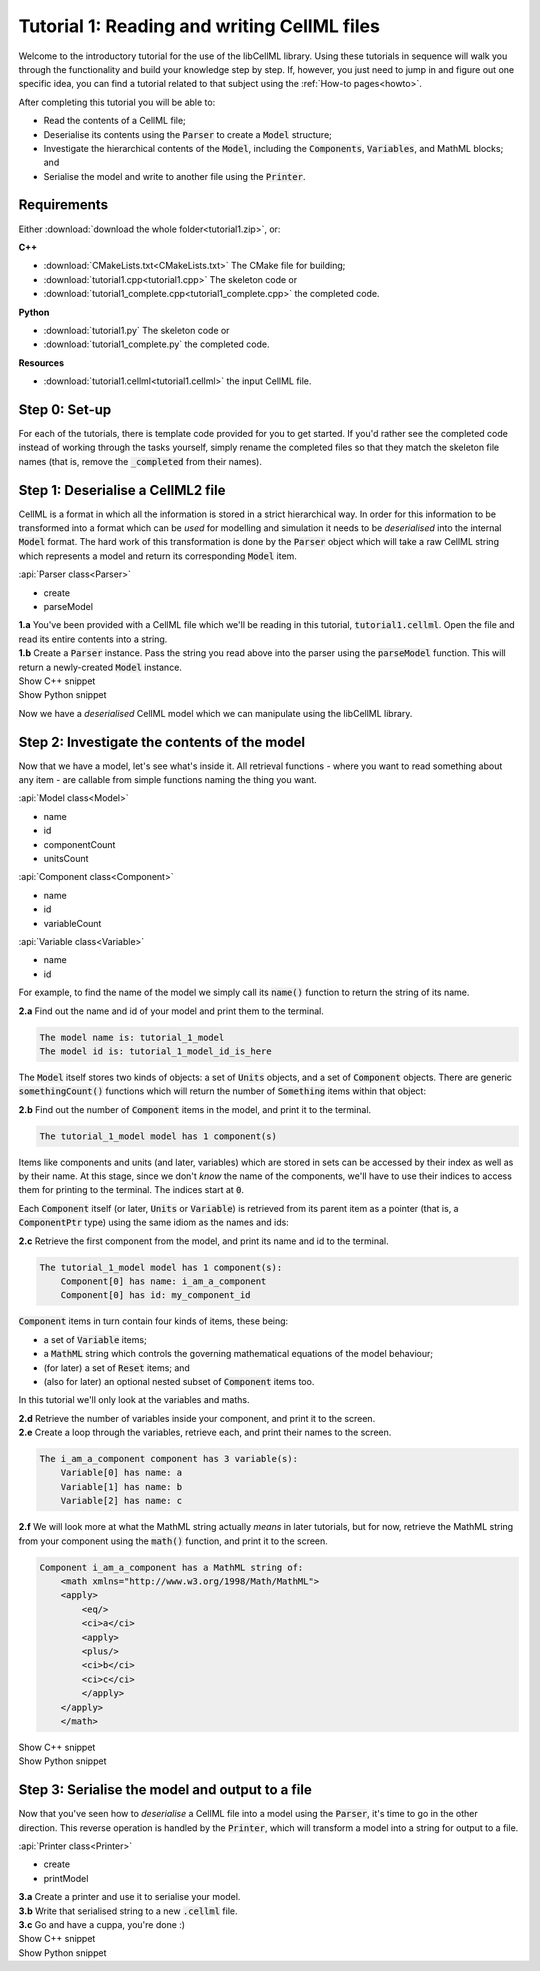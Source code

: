 .. _tutorial1:

Tutorial 1: Reading and writing CellML files
============================================

Welcome to the introductory tutorial for the use of the libCellML library.
Using these tutorials in sequence will walk you through the functionality and build your knowledge step by step.
If, however, you just need to jump in and figure out one specific idea, you can find a tutorial related to that subject using the :ref:`How-to pages<howto>`.

After completing this tutorial you will be able to:

- Read the contents of a CellML file;
- Deserialise its contents using the :code:`Parser` to create a :code:`Model` structure;
- Investigate the hierarchical contents of the :code:`Model`, including the :code:`Components`, :code:`Variables`, and MathML blocks; and
- Serialise the model and write to another file using the :code:`Printer`.


Requirements
------------
Either :download:`download the whole folder<tutorial1.zip>`, or:

.. container:: shortlist

    **C++**
    
    - :download:`CMakeLists.txt<CMakeLists.txt>` The CMake file for building;
    - :download:`tutorial1.cpp<tutorial1.cpp>` The skeleton code or
    - :download:`tutorial1_complete.cpp<tutorial1_complete.cpp>` the completed code.

.. container:: shortlist

    **Python**

    - :download:`tutorial1.py` The skeleton code or
    - :download:`tutorial1_complete.py` the completed code.

.. container:: shortlist

    **Resources**

    - :download:`tutorial1.cellml<tutorial1.cellml>` the input CellML file.

.. contents:: Contents
    :local:

Step 0: Set-up
--------------
For each of the tutorials, there is template code provided for you to get started.
If you'd rather see the completed code instead of working through the tasks yourself, simply rename the completed files so that they match the skeleton file names (that is, remove the :code:`_completed` from their names).

.. tabs::

    .. tab:: C++

        .. container:: dothis

            **0.a** Navigate into the :code:`tutorial1` folder and confirm that you're able to compile and run this template against the libCellML library.

        .. code-block:: console

            cmake -DINSTALL_PREFIX=../../install
            make -j

        Running the template:

        .. code-block:: console

            ./tutorial1

        ... should give the output:

        .. code-block:: console

            -----------------------------------------------
             TUTORIAL 1: READING AND WRITING CELLML FILES
            -----------------------------------------------

    .. tab:: Python

        For each of the tutorials, there is template code provided for you to get started in each of the :code:`tutorial*.py` files.

        .. container:: dothis

            **0.a** Confirm that you're able to run the :code:`tutorial1.py` template against the libCellML library.
            Navigate into the directory and run the skeleton code file, :code:`tutorial1.py`.

        .. code-block:: console

            cd tutorial1
            python3 tutorial1.py

        This should give the output:

        .. code-block:: console

            -----------------------------------------------------
                TUTORIAL 1: READING AND WRITING CellML2 FILES
            -----------------------------------------------------

Step 1: Deserialise a CellML2 file
----------------------------------
CellML is a format in which all the information is stored in a strict hierarchical way.
In order for this information to be transformed into a format which can be *used* for modelling and simulation it needs to be
*deserialised* into the internal :code:`Model` format.
The hard work of this transformation is done by the :code:`Parser` object which will take a raw CellML string which represents a model and return its corresponding :code:`Model` item.

.. container:: useful

    :api:`Parser class<Parser>`

    - create
    - parseModel

.. container:: dothis

    **1.a** You've been provided with a CellML file which we'll be reading in this tutorial, :code:`tutorial1.cellml`.
    Open the file and read its entire contents into a string.

.. container:: dothis

    **1.b** Create a :code:`Parser` instance.
    Pass the string you read above into the parser using the :code:`parseModel` function.
    This will return a newly-created :code:`Model` instance.

.. container:: toggle

    .. container:: header

        Show C++ snippet

    .. literalinclude:: tutorial1_complete.cpp
        :language: c++
        :start-at: //  1.a
        :end-before: //  end 1

.. container:: toggle

    .. container:: header

        Show Python snippet

    .. literalinclude:: tutorial1_complete.py
        :language: python
        :start-at: #  1.a
        :end-before: #  end 1

Now we have a *deserialised* CellML model which we can manipulate using the libCellML library.

Step 2: Investigate the contents of the model
---------------------------------------------
Now that we have a model, let's see what's inside it.
All retrieval functions - where you want to read something about any item - are callable from simple functions naming the thing you want.

.. container:: useful

    :api:`Model class<Model>`

    - name
    - id
    - componentCount
    - unitsCount

    :api:`Component class<Component>`

    - name
    - id
    - variableCount

    :api:`Variable class<Variable>`

    - name
    - id

For example, to find the name of the model we simply call its :code:`name()` function to return the string of its name.

.. container:: dothis

    **2.a** Find out the name and id of your model and print them to the terminal.

.. code-block:: terminal

    The model name is: tutorial_1_model
    The model id is: tutorial_1_model_id_is_here

The :code:`Model` itself stores two kinds of objects: a set of :code:`Units` objects, and a set of :code:`Component` objects.
There are generic :code:`somethingCount()` functions which will return the number of :code:`Something` items within that object:

.. tabs::

    .. code-tab:: cpp

        auto numberOfComponents = myFirstModel->componentCount();

    .. code-tab:: python

        number_of_components = my_first_model.componentCount()

.. container:: dothis

    **2.b** Find out the number of :code:`Component` items in the model, and print it to the terminal.

.. code-block:: terminal

    The tutorial_1_model model has 1 component(s)

Items like components and units (and later, variables) which are stored in sets can be accessed by their index as well as by their name.
At this stage, since we don't *know* the name of the components, we'll have to use their indices to access them for printing to the terminal.
The indices start at :code:`0`.

Each :code:`Component` itself (or later, :code:`Units` or :code:`Variable`) is retrieved from its parent item as a pointer (that is, a :code:`ComponentPtr` type) using the same idiom as the names and ids:

.. tabs::

    .. code-tab:: cpp

        // Retrieve the 33rd component from myFirstModel.  Note the indexing from zero.
        auto thirtyThirdComponent = myFirstModel->component(32);

    .. code-tab:: python

        # Retrieve the 33rd component from my_first_model.  Note the indexing from zero.
        thirty_third_component = my_first_model.component(32)

.. container:: dothis

    **2.c** Retrieve the first component from the model, and print its name and id to the terminal.

.. code-block:: terminal

    The tutorial_1_model model has 1 component(s):
        Component[0] has name: i_am_a_component
        Component[0] has id: my_component_id

:code:`Component` items in turn contain four kinds of items, these being:

- a set of :code:`Variable` items;
- a :code:`MathML` string which controls the governing mathematical equations of the model behaviour;
- (for later) a set of :code:`Reset` items; and
- (also for later) an optional nested subset of :code:`Component` items too.

In this tutorial we'll only look at the variables and maths.

.. container:: dothis

    **2.d** Retrieve the number of variables inside your component, and print it to the screen.

.. container:: dothis

    **2.e** Create a loop through the variables, retrieve each, and print their names to the screen.

.. code-block:: terminal

    The i_am_a_component component has 3 variable(s):
        Variable[0] has name: a
        Variable[1] has name: b
        Variable[2] has name: c

.. container:: dothis

    **2.f** We will look more at what the MathML string actually *means* in later tutorials, but for now, retrieve the MathML string from your component using the :code:`math()` function, and print it to the screen.

.. code-block:: terminal

    Component i_am_a_component has a MathML string of: 
        <math xmlns="http://www.w3.org/1998/Math/MathML">
        <apply>
            <eq/>
            <ci>a</ci>
            <apply>
            <plus/>
            <ci>b</ci>
            <ci>c</ci>
            </apply>
        </apply>
        </math>

.. container:: toggle

    .. container:: header

        Show C++ snippet

    .. literalinclude:: tutorial1_complete.cpp
        :language: c++
        :start-at: //  2.a
        :end-before: //  end 2

.. container:: toggle

    .. container:: header

        Show Python snippet

    .. literalinclude:: tutorial1_complete.py
        :language: python
        :start-at: #  2.a
        :end-before: #  end 2

Step 3: Serialise the model and output to a file
------------------------------------------------
Now that you've seen how to *deserialise* a CellML file into a model using the :code:`Parser`, it's time to go in the other direction.
This reverse operation is handled by the :code:`Printer`, which will transform a model into a string for output to a file.

.. container:: useful

    :api:`Printer class<Printer>`

    - create
    - printModel

.. tabs::

    .. code-tab:: cpp

        auto printer = libcellml::Printer::create();
        std::string serialisedModelString = printer->printModel(myFirstModel);

    .. code-tab:: python

        printer = Printer()
        serialised_model_string = printer.printModel(my_first_model)

.. container:: dothis

    **3.a** Create a printer and use it to serialise your model.

.. container:: dothis

    **3.b** Write that serialised string to a new :code:`.cellml` file.

.. container:: dothis

    **3.c** Go and have a cuppa, you're done :)

.. container:: toggle

    .. container:: header

        Show C++ snippet

    .. literalinclude:: tutorial1_complete.cpp
        :language: c++
        :start-at: //  3.a
        :end-before: //  3.c

.. container:: toggle

    .. container:: header

        Show Python snippet

    .. literalinclude:: tutorial1_complete.py
        :language: python
        :start-at: #  3.a
        :end-before: #  3.c

